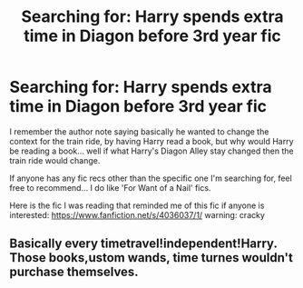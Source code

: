 #+TITLE: Searching for: Harry spends extra time in Diagon before 3rd year fic

* Searching for: Harry spends extra time in Diagon before 3rd year fic
:PROPERTIES:
:Author: Onwards_and_Downward
:Score: 6
:DateUnix: 1483033542.0
:DateShort: 2016-Dec-29
:FlairText: Fic Search
:END:
I remember the author note saying basically he wanted to change the context for the train ride, by having Harry read a book, but why would Harry be reading a book... well if what Harry's Diagon Alley stay changed then the train ride would change.

If anyone has any fic recs other than the specific one I'm searching for, feel free to recommend... I do like 'For Want of a Nail' fics.

Here is the fic I was reading that reminded me of this fic if anyone is interested: [[https://www.fanfiction.net/s/4036037/1/]] warning: cracky


** Basically every timetravel!independent!Harry. Those books,ustom wands, time turnes wouldn't purchase themselves.
:PROPERTIES:
:Author: kecskepasztor
:Score: 1
:DateUnix: 1483039107.0
:DateShort: 2016-Dec-29
:END:

